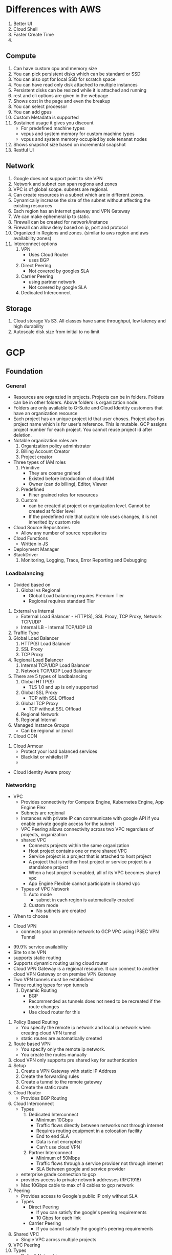 * Differences with AWS
  1. Better UI
  2. Cloud Shell
  3. Faster Create Time
  4.
** Compute
   1. Can have custom cpu and memory size
   2. You can pick persistent disks which can be standard or SSD
   3. You can also opt for local SSD for scratch space
   4. You can have read only disk attached to multiple instances
   5. Persistent disks can be resized while it is attached and running
   6. rest and cli options are given in the webpage
   7. Shows cost in the page and even the breakup
   8. You can select processor
   9. You can add gpus
   10. Custom Metadata is supported
   11. Sustained usage it gives you discount
       - For predefined machine types
       - vcpus and system memory for custom machine types
       - vcpus and system memory occupied by sole tenanat nodes
   12. Shows snapshot size based on incremental snapshot
   13. Restful UI
** Network
   1. Google does not support point to site VPN
   2. Network and subnet can span regions and zones
   3. VPC is of global scope. subnets are regional.
   4. Can create resources in a subnet which are in different zones.
   5. Dynamically increase the size of the subnet without affecting the existing resources
   6. Each region has an Internet gateway and VPN Gateway
   7. We can make ephemeral ip to static.
   8. Firewall can be created for network/instance
   9. Firewall can allow deny based on ip, port and protocol
   10. Organized in Regions and zones. (similar to aws region and aws
      availability zones)
   11. Interconnect options
       1. VPN
          - Uses Cloud Router
          - uses BGP
       2. Direct Peering
          - Not covered by googles SLA
       3. Carrier Peering
          - using partner network
          - Not covered by google SLA
       4. Dedicated Interconnect
** Storage
   1. Cloud storage Vs S3. All classes have same throughput, low latency and
      high durability
   2. Autoscale disk size from initial to no limit
* GCP
** Foundation
*** General
    - Resources are organzied in projects. Projects can be in folders. Folders
      can be in other folders. Above folders is organization node.
    - Folders are only available to G-Suite and Cloud Identity customers that
      have an organization resource
    - Each project has an unique project id that user choses. Project also has
      project name which is for user's reference. This is mutable. GCP assigns
      project number for each project. You cannot reuse project id after
      deletion. 
    - Notable organization roles are
      1. Organization policy administrator
      2. Billing Account Creator
      3. Project creator
    - Three types of IAM roles
      1. Primitive
         - They are coarse grained
         - Existed before introduction of cloud IAM
         - Owner (can do billing), Editor, Viewer
      2. Predefined
         - Finer grained roles for resources
      3. Custom
         - can be created at project or organization level. Cannot be created at
           folder level
         - If the predefined role that custom role uses changes, it is not
           inherited by custom role
    - Cloud Source Repositories
      - Allow any number of source repositories
    - Cloud Functions
      - Written in JS
    - Deployment Manager
    - StackDriver
      1. Monitoring, Logging, Trace, Error Reporting and Debugging
*** Loadbalancing
    - Divided based on
      1. Global vs Regional
         - Global Load balancing requires Premium Tier
         - Regional requires standard Tier 
    #+DOWNLOADED: https://cloud.google.com/load-balancing/images/choose-lb-2.svg @ 2018-08-27 10:23:02
    [[file:GCP/choose-lb-2_2018-08-27_10-23-02.svg]] 

    #+DOWNLOADED: https://cloud.google.com/load-balancing/images/choose-lb-3.svg @ 2018-08-27 10:25:06
    [[file:GCP/choose-lb-3_2018-08-27_10-25-06.svg]]
      1. External vs Internal
         - External Load Balancer - HTTP(S), SSL Proxy, TCP Proxy, Network TCP/UDP
         - Internal LB - Internal TCP/UDP LB
      2. Traffic Type
      3. Global Load Balancer
         1. HTTP(S) Load Balancer
         2. SSL Proxy
         3. TCP Proxy
      4. Regional Load Balancer
         1. Internal TCP/UDP Load Balancer
         2. Network TCP/UDP Load Balancer
      5. There are 5 types of loadbalancing
         1. Global HTTP(S)
            - TLS 1.0 and up is only supported
         2. Global SSL Proxy
            - TCP with SSL Offload
         3. Global TCP Proxy
            - TCP without SSL Offload
         4. Regional Network
         5. Regional Internal
      6. Managed Instance Groups
         - Can be regional or zonal
      7. Cloud CDN

#+DOWNLOADED: https://cloud.google.com/cdn/images/cdn-response-flow.png @ 2018-08-27 10:35:12

[[file:GCP/cdn-response-flow_2018-08-27_10-35-12.png]]
      1. Cloud Armour
         - Protect your load balanced services
         - Blacklist or whitelist IP
         -
#+DOWNLOADED: https://cloud.google.com/armor/images/ip-bl-wl-2.svg @ 2018-08-27 10:40:22
[[file:GCP/ip-bl-wl-2_2018-08-27_10-40-22.svg]] 
         - Cloud Identity Aware proxy
#+DOWNLOADED: https://cloud.google.com/armor/images/ip-bl-wl-6.svg @ 2018-08-27 10:42:55
[[file:GCP/ip-bl-wl-6_2018-08-27_10-42-55.svg]] 
*** Networking
    - VPC
      - Provides connectivity for Compute Engine, Kubernetes Engine, App Engine Flex
      - Subnets are regional
      - Instances with private IP can communicate with google API if you enable
        private google access for the subnet
      - VPC Peering allows connectivity across two VPC regardless of projects, organization
      - shared VPC
        - Connects projects within the same organization
        - Host project contains one or more shared VPC
        - Service project is a project that is attached to host project
        - A project that is neither host project or service project is a
          standalone project
        - When a host project is enabled, all of its VPC becomes shared vpc
        - App Engine Flexible cannot participate in shared vpc
      - Types of VPC Network
        1. Auto mode
           - subnet in each region is automatically created
        2. Custom mode
           - No subnets are created
    - When to choose 
#+DOWNLOADED: https://cloud.google.com/interconnect/images/interconnect-baybridge-flowchart.svg @ 2018-08-27 10:13:42
[[file:GCP/interconnect-baybridge-flowchart_2018-08-27_10-13-42.svg]] 
    - Cloud VPN
      - connects your on premise network to GCP VPC using IPSEC VPN Tunnel
#+DOWNLOADED: https://cloud.google.com/vpn/images/cloud-vpn-overview-01.svg @ 2018-08-27 09:14:28
      [[file:GCP/cloud-vpn-overview-01_2018-08-27_09-14-28.svg]]

      - 99.9% service availability
      - Site to site VPN 
      - supports static routing
      - Supports dynamic routing using cloud router
      - Cloud VPN Gateway is a regional resource. It can connect to another
        cloud VPN Gateway or on premise VPN Gateway
      - Two VPN tunnels must be established
      - Three routing types for vpn tunnels
        1. Dynamic Routing
           - BGP
           - Recommended as tunnels does not need to be recreated if the route changes
           - Use cloud router for this
#+DOWNLOADED: https://cloud.google.com/router/images/cloud-router-for-vpns-with-vpc-network.svg @ 2018-08-27 10:01:39
[[file:GCP/cloud-router-for-vpns-with-vpc-network_2018-08-27_10-01-39.svg]]
        1. Policy Based Routing
           - You specify the remote ip network and local ip network when
             creating cloud VPN tunnel
           - static routes are automatically created
        2. Route based VPN
           - You specify only the remote ip network.
           - You create the routes manually
        3. cloud VPN only supports pre shared key for authentication
        4. Setup
           1. Create a VPN Gateway with static IP Address
           2. Create the forwarding rules
           3. Create a tunnel to the remote gateway
           4. Create the static route
        5. Cloud Router
           - Provides BGP Routing
        6. Cloud Interconnect
           - Types
             1. Dedicated Interconnect
                - Minimum 10Gbps
                - Traffic flows directly between networks not through internet
                - Requires routing equipment in a colocation facility
                - End to end SLA
                - Data is not encrypted
                - Can't use cloud VPN
             2. Partner Interconnect 
                - Minimum of 50Mbps
                - Traffic flows through a service provider not through internet
                - SLA Between google and service provider
           - enterprise grade connection to gcp
           - provides access to private network addresses (RFC1918)
           - Max 10Gbps cable to max of 8 cables to gcp network
        7. Peering
           - Provides access to Google's public IP only without SLA
           - Types
             - Direct Peering
               - If you can satisfy the google's peering requirements
               - 10 Gbps for each link
             - Carrier Peering
               - If you cannot satisfy the google's peering requirements
        8. Shared VPC
           - Single VPC across multiple projects
        9. VPC Peering
        10. Types
            - Default Networking
*** Compute Engine
*** Cloud Storage
    - Equivalent to S3
    - Cannot nested Bucket
    - For high performance it is better to have few buckets and lots of objects
      inside it
    - Max 5TB file size
    - Petabytes of capacity
    - Storage Class
      1. MultiRegional
      2. Regional
      3. Nearline
      4. coldline
    - All classes have same throughput, low latency, high durability. Difference
      is in availability, storage durations
    - Transfer services (one or recurring) can be setup to inject data
    - Use ACL or IAM for controlling bucket access
    - Use ACL for controlling bucket content access
    - Can be regional or multi regional
    - Immutable
    - All storage classes offer millisecond access time
    - you can specify storage class per object as well
    - Cloud Storage Transfer Service
      - scheduled batch transfer from other cloud provider or different cloud
        storage region of from different end point
    - Transfer Appliance
    
#+DOWNLOADED: https://cloud.google.com/images/storage-options/flowchart.svg @ 2018-08-27 13:29:52
[[file:GCP/flowchart_2018-08-27_13-29-52.svg]]  
*** App Engine
    - Type of Environments
      1. Standard
         - Supports Java, Python, Go, Nodejs and PHP as runtime
         - All request timeout at 60s
         - Limits on third party sw
         - millisecond startup
         - cannot write to local disk
         - Background threads with restrictions is supported
         - Does not support background processes
         - Scale to zero
         - 
      2. Flexible
         - Runs on docker containers
         - minute start up
         - Can ssh to the VM
         - write to local disk
         - Scale to one
         - Max request timeout is 60 minutes
*** Cloud Endpoints & Apigee Edge
    - Helps to create and manage API
*** Cloud Scanner
    - identifies security vulnerabilities in your App Engine and Compute Engine web applications.
    - Currently supports 
      1. App Engine standard environment
      2. Compute Engine instances
    - Detects following
      - XSS
      - Flash injection
      - Mixed-content
      - Clear text passwords
      - Usage of insecure JavaScript libraries
*** IAM 
    - In cloud IAM, you can grant access to members
    - There are 5 types of members
      1. google account
      2. service account
      3. google group
      4. gsuite domain
      5. cloud identity
** Data Frameworks
*** Cloud Dataflow
    - Data Processing Service
    - Supports both batch and stream
*** Cloud DataProc
    - Google Managed Hadoop, HDFS, Pig, Hive and Spark
    -
*** Cloud Dataprep
    - Explore, clean, and prepare data for analysis
*** Cloud PubSub
    - Messaging Middleware
    -
** Analytics ML
*** BigQuery
*** Cloud Datalab
    - Interactive tool for data exploration, analysis, visualization and machine learning
    - Built on top of Jupyter
*** Cloud ML
*** Cloud Vision API
    - Gain insights from Images
    - Detect inappropriate content
    - Sentiment analysis
*** Cloud Natural Language API
*** Cloud Translate API
*** Cloud Speech API
*** Cloud Video Intelligence
** Databases
*** BigTable
    - NoSQL, wide column database service
    - Terabytes to Petabytes
    - Single row transactions
    - High Volume Writes
    - 10MB per cell and 100MB per row
    - Latency in ms
    - Accessed using HBase API
    - Data can be streamed through
      - Cloud Dataflow
      - Spark stream
      - Storm
*** Cloud Datastore
    - Supports ACID Transactions
    - NoSQL
    - 0 to terabytes
    - Supports transactions for multiple rows
    - SQL Queries
    - 1MB Per entity
*** Cloud SQL
    - Managed SQL
    - Automatic Backups & Replication
    - Offers MySQL and Postgres
    - Supports vertical and horizontal scaling
    - OLTP
*** Spanner
    - SQL
    - Petabytes of capacity
    - Global strong consistency
    - OLTP
    - 10 GB Row
    - Good for more than 2 TB database
* Design
  1. Gather Qualitative Requirements
     - Why
       1. Why is this system needed ?
       2. What problem does this solve ?
     - Who
       1. Who are the stakeholders ?
       2. Who are the users ?
       3. Who is developing this ?
     - What
       1. What does the system do ?
       2. What are the priorities ?
       3. What are the nice to have ?
       4. What is in scope ?
       5. What is feasible ?
       6. What is not feasible ?
     - When
       1. When do the users need the solution ?
       2. Any tradeoffs for time and value ?
  2. Gather Quantitative requirements
     1. Time
        - operational downtime
        - Cost of downtime
     2. Data
        - Cost of data loss
        - Data volume
        - Throughput
     3. Users
        - Number of users
        - Location of users
  3. Scaling Requirements
  4. Size Requirements
     - which factors are important
       1. Dimensions
       2. Replication
       3. Rate of chang
          